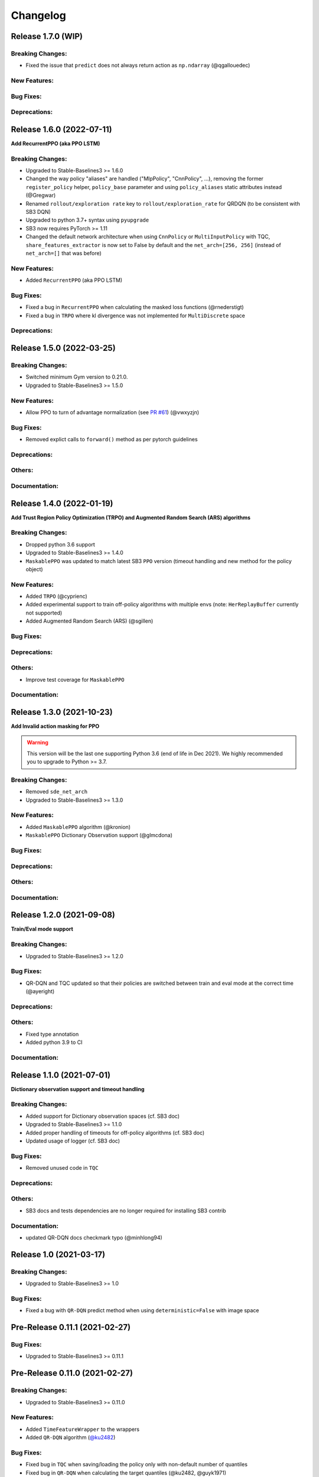 .. _changelog:

Changelog
==========

Release 1.7.0 (WIP)
-------------------------------

Breaking Changes:
^^^^^^^^^^^^^^^^^
- Fixed the issue that ``predict`` does not always return action as ``np.ndarray`` (@qgallouedec)

New Features:
^^^^^^^^^^^^^

Bug Fixes:
^^^^^^^^^^

Deprecations:
^^^^^^^^^^^^^

Release 1.6.0 (2022-07-11)
-------------------------------

**Add RecurrentPPO (aka PPO LSTM)**

Breaking Changes:
^^^^^^^^^^^^^^^^^
- Upgraded to Stable-Baselines3 >= 1.6.0
- Changed the way policy "aliases" are handled ("MlpPolicy", "CnnPolicy", ...), removing the former
  ``register_policy`` helper, ``policy_base`` parameter and using ``policy_aliases`` static attributes instead (@Gregwar)
- Renamed ``rollout/exploration rate`` key to ``rollout/exploration_rate`` for QRDQN (to be consistent with SB3 DQN)
- Upgraded to python 3.7+ syntax using ``pyupgrade``
- SB3 now requires PyTorch >= 1.11
- Changed the default network architecture when using ``CnnPolicy`` or ``MultiInputPolicy`` with TQC,
  ``share_features_extractor`` is now set to False by default and the ``net_arch=[256, 256]`` (instead of ``net_arch=[]`` that was before)


New Features:
^^^^^^^^^^^^^
- Added ``RecurrentPPO`` (aka PPO LSTM)

Bug Fixes:
^^^^^^^^^^
- Fixed a bug in ``RecurrentPPO`` when calculating the masked loss functions (@rnederstigt)
- Fixed a bug in ``TRPO`` where kl divergence was not implemented for ``MultiDiscrete`` space

Deprecations:
^^^^^^^^^^^^^

Release 1.5.0 (2022-03-25)
-------------------------------

Breaking Changes:
^^^^^^^^^^^^^^^^^
- Switched minimum Gym version to 0.21.0.
- Upgraded to Stable-Baselines3 >= 1.5.0

New Features:
^^^^^^^^^^^^^
- Allow PPO to turn of advantage normalization (see `PR #61 <https://github.com/Stable-Baselines-Team/stable-baselines3-contrib/pull/61>`_) (@vwxyzjn)


Bug Fixes:
^^^^^^^^^^
- Removed explict calls to ``forward()`` method as per pytorch guidelines

Deprecations:
^^^^^^^^^^^^^

Others:
^^^^^^^

Documentation:
^^^^^^^^^^^^^^

Release 1.4.0 (2022-01-19)
-------------------------------
**Add Trust Region Policy Optimization (TRPO) and Augmented Random Search (ARS) algorithms**

Breaking Changes:
^^^^^^^^^^^^^^^^^
- Dropped python 3.6 support
- Upgraded to Stable-Baselines3 >= 1.4.0
- ``MaskablePPO`` was updated to match latest SB3 ``PPO`` version (timeout handling and new method for the policy object)

New Features:
^^^^^^^^^^^^^
- Added ``TRPO`` (@cyprienc)
- Added experimental support to train off-policy algorithms with multiple envs (note: ``HerReplayBuffer`` currently not supported)
- Added Augmented Random Search (ARS) (@sgillen)

Bug Fixes:
^^^^^^^^^^

Deprecations:
^^^^^^^^^^^^^

Others:
^^^^^^^
- Improve test coverage for ``MaskablePPO``


Documentation:
^^^^^^^^^^^^^^

Release 1.3.0 (2021-10-23)
-------------------------------

**Add Invalid action masking for PPO**

.. warning::

  This version will be the last one supporting Python 3.6 (end of life in Dec 2021).
  We highly recommended you to upgrade to Python >= 3.7.


Breaking Changes:
^^^^^^^^^^^^^^^^^
- Removed ``sde_net_arch``
- Upgraded to Stable-Baselines3 >= 1.3.0

New Features:
^^^^^^^^^^^^^
- Added ``MaskablePPO`` algorithm (@kronion)
- ``MaskablePPO`` Dictionary Observation support (@glmcdona)


Bug Fixes:
^^^^^^^^^^

Deprecations:
^^^^^^^^^^^^^

Others:
^^^^^^^


Documentation:
^^^^^^^^^^^^^^


Release 1.2.0 (2021-09-08)
-------------------------------

**Train/Eval mode support**

Breaking Changes:
^^^^^^^^^^^^^^^^^
- Upgraded to Stable-Baselines3 >= 1.2.0

Bug Fixes:
^^^^^^^^^^
- QR-DQN and TQC updated so that their policies are switched between train and eval mode at the correct time (@ayeright)

Deprecations:
^^^^^^^^^^^^^

Others:
^^^^^^^
- Fixed type annotation
- Added python 3.9 to CI

Documentation:
^^^^^^^^^^^^^^


Release 1.1.0 (2021-07-01)
-------------------------------

**Dictionary observation support and timeout handling**

Breaking Changes:
^^^^^^^^^^^^^^^^^
- Added support for Dictionary observation spaces (cf. SB3 doc)
- Upgraded to Stable-Baselines3 >= 1.1.0
- Added proper handling of timeouts for off-policy algorithms (cf. SB3 doc)
- Updated usage of logger (cf. SB3 doc)

Bug Fixes:
^^^^^^^^^^
- Removed unused code in ``TQC``

Deprecations:
^^^^^^^^^^^^^

Others:
^^^^^^^
- SB3 docs and tests dependencies are no longer required for installing SB3 contrib

Documentation:
^^^^^^^^^^^^^^

- updated QR-DQN docs checkmark typo (@minhlong94)


Release 1.0 (2021-03-17)
-------------------------------

Breaking Changes:
^^^^^^^^^^^^^^^^^
- Upgraded to Stable-Baselines3 >= 1.0

Bug Fixes:
^^^^^^^^^^
- Fixed a bug with ``QR-DQN`` predict method when using ``deterministic=False`` with image space


Pre-Release 0.11.1 (2021-02-27)
-------------------------------

Bug Fixes:
^^^^^^^^^^
- Upgraded to Stable-Baselines3 >= 0.11.1


Pre-Release 0.11.0 (2021-02-27)
-------------------------------

Breaking Changes:
^^^^^^^^^^^^^^^^^
- Upgraded to Stable-Baselines3 >= 0.11.0

New Features:
^^^^^^^^^^^^^
- Added ``TimeFeatureWrapper`` to the wrappers
- Added ``QR-DQN`` algorithm (`@ku2482`_)

Bug Fixes:
^^^^^^^^^^
- Fixed bug in ``TQC`` when saving/loading the policy only with non-default number of quantiles
- Fixed bug in ``QR-DQN`` when calculating the target quantiles (@ku2482, @guyk1971)

Deprecations:
^^^^^^^^^^^^^

Others:
^^^^^^^
- Updated ``TQC`` to match new SB3 version
- Updated SB3 min version
- Moved ``quantile_huber_loss`` to ``common/utils.py`` (@ku2482)

Documentation:
^^^^^^^^^^^^^^



Pre-Release 0.10.0 (2020-10-28)
-------------------------------

**Truncated Quantiles Critic (TQC)**

Breaking Changes:
^^^^^^^^^^^^^^^^^

New Features:
^^^^^^^^^^^^^
- Added ``TQC`` algorithm (@araffin)

Bug Fixes:
^^^^^^^^^^
- Fixed features extractor issue (``TQC`` with ``CnnPolicy``)

Deprecations:
^^^^^^^^^^^^^

Others:
^^^^^^^

Documentation:
^^^^^^^^^^^^^^
- Added initial documentation
- Added contribution guide and related PR templates


Maintainers
-----------

Stable-Baselines3 is currently maintained by `Antonin Raffin`_ (aka `@araffin`_), `Ashley Hill`_ (aka @hill-a),
`Maximilian Ernestus`_ (aka @ernestum), `Adam Gleave`_ (`@AdamGleave`_) and `Anssi Kanervisto`_ (aka `@Miffyli`_).

.. _Ashley Hill: https://github.com/hill-a
.. _Antonin Raffin: https://araffin.github.io/
.. _Maximilian Ernestus: https://github.com/ernestum
.. _Adam Gleave: https://gleave.me/
.. _@araffin: https://github.com/araffin
.. _@AdamGleave: https://github.com/adamgleave
.. _Anssi Kanervisto: https://github.com/Miffyli
.. _@Miffyli: https://github.com/Miffyli
.. _@ku2482: https://github.com/ku2482

Contributors:
-------------

@ku2482 @guyk1971 @minhlong94 @ayeright @kronion @glmcdona @cyprienc @sgillen @Gregwar @rnederstigt
